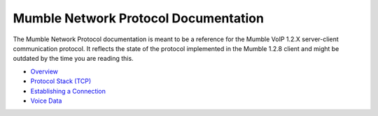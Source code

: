 Mumble Network Protocol Documentation
=============================

The Mumble Network Protocol documentation is meant to be a reference for the
Mumble VoIP 1.2.X server-client communication protocol. It reflects the state of
the protocol implemented in the Mumble 1.2.8 client and might be outdated by the
time you are reading this.

* `Overview <overview.rst>`_
* `Protocol Stack (TCP) <protocol_stack_tcp.rst>`_
* `Establishing a Connection <establishing_connection.rst>`_
* `Voice Data <voice_data.rst>`_
